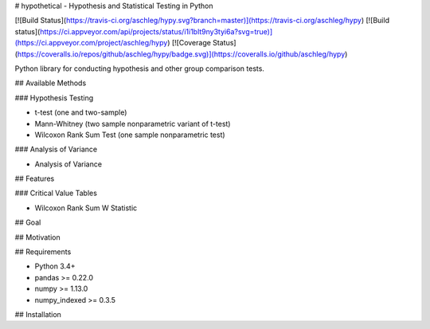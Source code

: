 # hypothetical - Hypothesis and Statistical Testing in Python

[![Build Status](https://travis-ci.org/aschleg/hypy.svg?branch=master)](https://travis-ci.org/aschleg/hypy)
[![Build status](https://ci.appveyor.com/api/projects/status/i1i1blt9ny3tyi6a?svg=true)](https://ci.appveyor.com/project/aschleg/hypy)
[![Coverage Status](https://coveralls.io/repos/github/aschleg/hypy/badge.svg)](https://coveralls.io/github/aschleg/hypy)

Python library for conducting hypothesis and other group comparison tests.

## Available Methods

### Hypothesis Testing

* t-test (one and two-sample)
* Mann-Whitney (two sample nonparametric variant of t-test)
* Wilcoxon Rank Sum Test (one sample nonparametric test)

### Analysis of Variance

* Analysis of Variance

## Features

### Critical Value Tables

* Wilcoxon Rank Sum W Statistic

## Goal

## Motivation

## Requirements

* Python 3.4+
* pandas >= 0.22.0
* numpy >= 1.13.0
* numpy_indexed >= 0.3.5

## Installation

